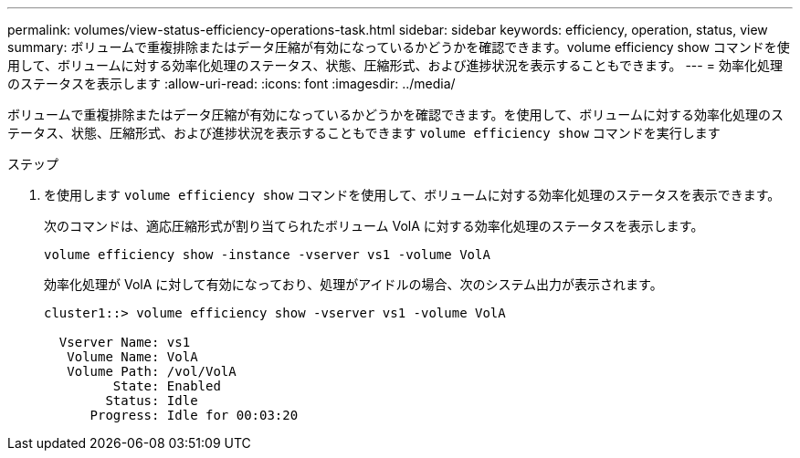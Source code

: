 ---
permalink: volumes/view-status-efficiency-operations-task.html 
sidebar: sidebar 
keywords: efficiency, operation, status, view 
summary: ボリュームで重複排除またはデータ圧縮が有効になっているかどうかを確認できます。volume efficiency show コマンドを使用して、ボリュームに対する効率化処理のステータス、状態、圧縮形式、および進捗状況を表示することもできます。 
---
= 効率化処理のステータスを表示します
:allow-uri-read: 
:icons: font
:imagesdir: ../media/


[role="lead"]
ボリュームで重複排除またはデータ圧縮が有効になっているかどうかを確認できます。を使用して、ボリュームに対する効率化処理のステータス、状態、圧縮形式、および進捗状況を表示することもできます `volume efficiency show` コマンドを実行します

.ステップ
. を使用します `volume efficiency show` コマンドを使用して、ボリュームに対する効率化処理のステータスを表示できます。
+
次のコマンドは、適応圧縮形式が割り当てられたボリューム VolA に対する効率化処理のステータスを表示します。

+
`volume efficiency show -instance -vserver vs1 -volume VolA`

+
効率化処理が VolA に対して有効になっており、処理がアイドルの場合、次のシステム出力が表示されます。

+
[listing]
----
cluster1::> volume efficiency show -vserver vs1 -volume VolA

  Vserver Name: vs1
   Volume Name: VolA
   Volume Path: /vol/VolA
         State: Enabled
        Status: Idle
      Progress: Idle for 00:03:20
----

